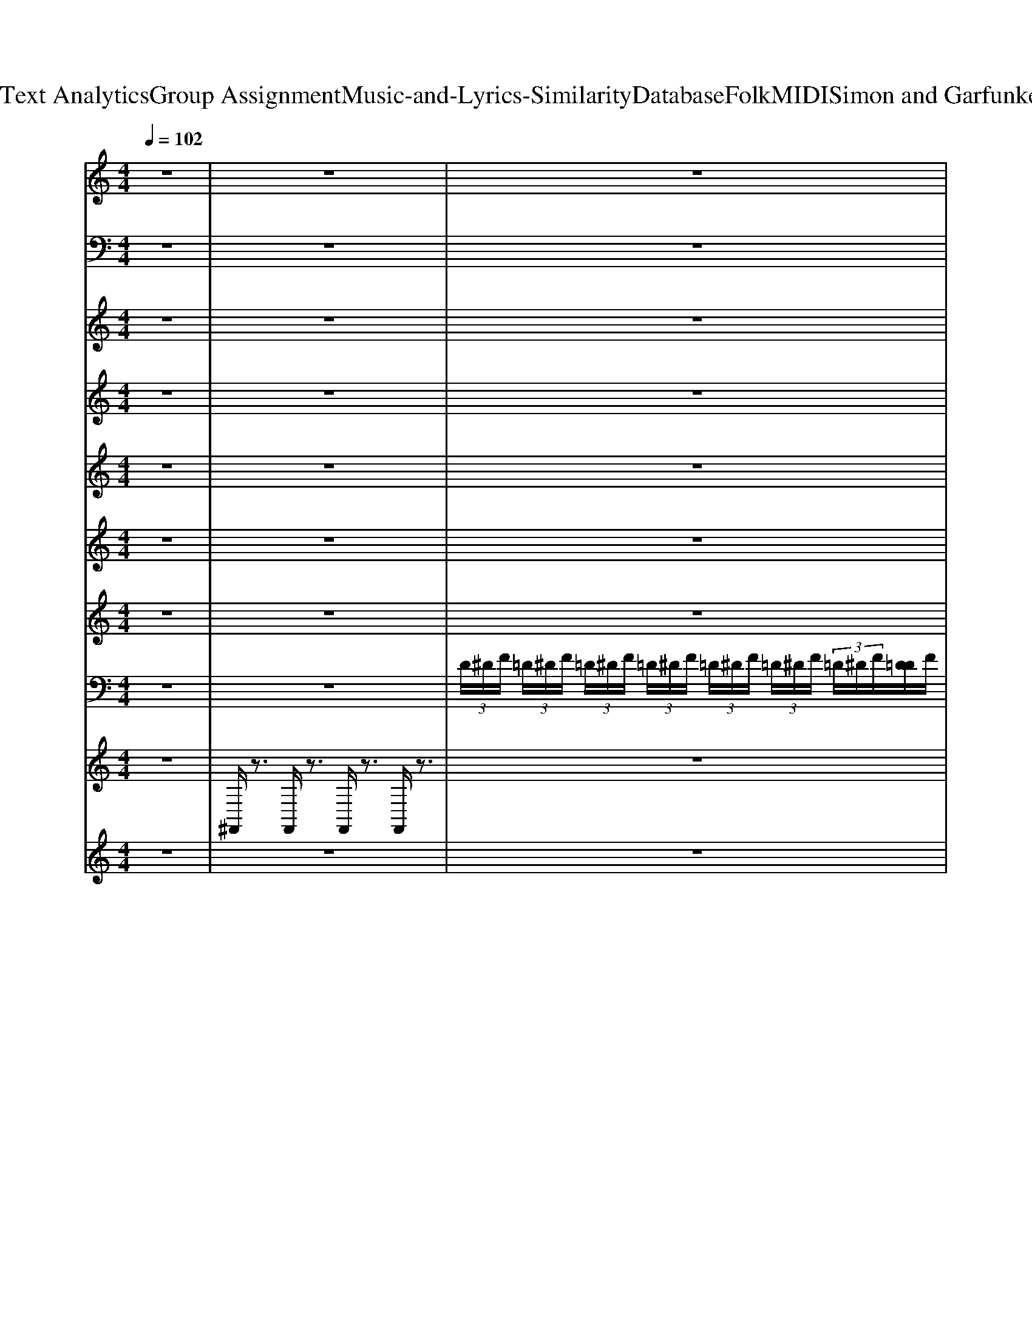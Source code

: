X: 1
T: from D:\TCD\Text Analytics\Group Assignment\Music-and-Lyrics-Similarity\Database\Folk\MIDI\Simon and Garfunkel\Cecilia.mid
M: 4/4
L: 1/8
Q:1/4=102
K:C % 0 sharps
V:1
%PIANO
z8| \
z8| \
z8| \
z8|
z8| \
z8| \
z8| \
z[^D^A,G,]/2z3/2[DA,G,]/2z3/2[DA,G,]/2z3/2[DA,G,]/2z/2|
z[^DC^G,]/2z3/2[D^A,=G,]/2z3/2[DA,G,]/2z3/2[DA,G,]/2z/2| \
z[^DC^G,]/2z3/2[D^A,=G,]/2z3/2[DA,G,]/2z3/2[=DA,F,]/2z/2| \
z[D^A,F,]/2z3/2[DA,F,]/2z3/2[DA,F,]/2z3/2[DA,F,]/2z/2| \
z[^DC^G,-]/2G,/2 z[DCG,]/2z3/2[D^A,=G,]/2z3/2[DA,G,]/2z/2|
z[^DC^G,]/2z3/2[D^A,=G,]/2z3/2[DA,G,]/2z3/2[DA,G,]/2z/2| \
z[^DC^G,]/2z3/2[D^A,=G,]/2z3/2[DA,G,]/2z3/2[=DA,F,]/2z/2| \
z[FD^A,]/2z3/2[FDA,]/2z3/2[FDA,]/2z3/2[FDA,]/2z/2| \
z[^D^A,G,]/2z3/2[DA,G,]/2z3/2[DA,G,]/2z3/2[DA,G,]/2z/2|
z[^DC^G,]/2z3/2[D^A,=G,]/2z3/2[DA,G,]/2z3/2[DA,G,]/2z/2| \
z[^DC^G,]/2z3/2[D^A,=G,]/2z3/2[DA,G,]/2z3/2[=DA,F,]/2z/2| \
z[D^A,F,]/2z3/2[DA,F,]/2z3/2[DA,F,]/2z3/2[DA,F,]/2z/2| \
z[^DC^G,-]/2G,/2 z[DCG,]/2z3/2[D^A,=G,]/2z3/2[DA,G,]/2z/2|
z[^DC^G,]/2z3/2[D^A,=G,]/2z3/2[DA,G,]/2z3/2[DA,G,]/2z/2| \
z[^DC^G,]/2z3/2[D^A,=G,]/2z3/2[DA,G,]/2z3/2[=DA,F,]/2z/2| \
z[FD^A,]/2z3/2[FDA,]/2z3/2[FDA,]/2z3/2[FDA,]/2z/2| \
z[G^D^A,] z[GDA,] z[GDA,-]/2A,/2 z[G-DA,]/2G/2|
z8| \
z8| \
z8| \
z8|
z8| \
z8| \
z8| \
z8|
z[^D^A,G,]/2z3/2[DA,G,]/2z3/2[DA,G,]/2z3/2[DA,G,]/2z/2| \
z[^DC^G,]/2z3/2[D^A,=G,]/2z3/2[DA,G,]/2z3/2[DA,G,]/2z/2| \
z[^DC^G,]/2z3/2[D^A,=G,]/2z3/2[DA,G,]/2z3/2[=DA,F,]/2z/2| \
z[D^A,F,]/2z3/2[DA,F,]/2z3/2[DA,F,]/2z3/2[DA,F,]/2z/2|
z[^DC^G,-]/2G,/2 z[DCG,]/2z3/2[D^A,=G,]/2z3/2[DA,G,]/2z/2| \
z[^DC^G,]/2z3/2[D^A,=G,]/2z3/2[DA,G,]/2z3/2[DA,G,]/2z/2| \
z[^DC^G,]/2z3/2[D^A,=G,]/2z3/2[DA,G,]/2z3/2[=DA,F,]/2z/2| \
z[FD^A,]/2z3/2[FDA,]/2z3/2[FDA,]/2z3/2[FDA,]/2z/2|
z[G^D^A,] z[GDA,] z[GDA,-]/2A,/2 z[G-DA,]/2G/2| \
z8| \
z8| \
z8|
z8| \
z[c^G^D]/2z3/2[cGD]/2z3/2[^A=GD]/2z3/2[AGD]/2z/2| \
z[c^G^D]/2z3/2[cGD]/2z3/2[^A=GD]/2z3/2[AGD]/2z/2| \
z[c^G^D]/2z3/2[cGD]/2z3/2[^A=GD]/2z3/2[AGD]/2z/2|
z[D^A,]/2z3/2[DA,]/2z3/2[FD]/2z2z/2| \
z8| \
z[^DC^G,-]/2G,/2 z[DCG,]/2z3/2[D^A,=G,]/2z3/2[DA,G,]/2z/2| \
z[^DC^G,]/2z3/2[D^A,=G,]/2z3/2[DA,G,]/2z3/2[DA,G,]/2z/2|
z[^DC^G,]/2z3/2[D^A,=G,]/2z3/2[DA,G,]/2z3/2[=DA,F,]/2z/2| \
z[FD^A,]/2z3/2[FDA,]/2z3/2[FDA,]/2z3/2[FDA,]/2z/2| \
z[^DC^G,-]/2G,/2 z[DCG,]/2z3/2[D^A,=G,]/2z3/2[DA,G,]/2z/2| \
z[^DC^G,]/2z3/2[D^A,=G,]/2z3/2[DA,G,]/2z3/2[DA,G,]/2z/2|
z[^DC^G,]/2z3/2[D^A,=G,]/2z3/2[DA,G,]/2z3/2[=DA,F,]/2z/2| \
z[FD^A,]/2z3/2[FDA,]/2z3/2[FDA,]/2z3/2[FDA,]/2z/2| \
z[FD^A,]/2z3/2[FDA,]/2z3/2[FDA,]/2z3/2[FDA,]/2z/2| \
z[^DC^G,-]/2G,/2 z[DCG,]/2z3/2[D^A,=G,]/2z3/2[DA,G,]/2z/2|
z[^DC^G,]/2z3/2[D^A,=G,]/2z3/2[DA,G,]/2z3/2[DA,G,]/2z/2| \
z[^DC^G,]/2z3/2[D^A,=G,]/2z3/2[DA,G,]/2z3/2[=DA,F,]/2z/2| \
z[FD^A,]/2z3/2[FDA,]/2z3/2[FDA,]/2z3/2[FDA,]/2z/2| \
z[^DC^G,-]/2G,/2 z[DCG,]/2z3/2[D^A,=G,]/2z3/2[DA,G,]/2z/2|
z[^DC^G,]/2z3/2[D^A,=G,]/2z3/2[DA,G,]/2z3/2[DA,G,]/2z/2| \
z[^DC^G,]/2z3/2[D^A,=G,]/2z3/2[DA,G,]/2z3/2[=DA,F,]/2z/2| \
z[FD^A,]/2z3/2[FDA,]/2z3/2[FDA,]/2z3/2[FDA,]/2z/2| \
z[FD^A,]/2z3/2[FDA,]/2z3/2[FDA,]/2z3/2[FDA,]/2z/2|
z[FD^A,]/2z3/2[FDA,]/2z3/2[FDA,]/2z3/2[FDA,]/2z/2| \
[^D,-D,,]D,/2
V:2
%BASS
z8| \
z8| \
z8| \
z8|
z8| \
z8| \
z8| \
z8|
z8| \
z8| \
z8| \
z8|
z8| \
z8| \
z8| \
^D,,3/2z/2 D,,3/2z/2 z/2D,,/2z/2^A,,/2 D,,z|
^G,,,3/2z/2 G,,,^A,,,/2z/2 z/2^D,,A,,/2 D,,z| \
^G,,,3/2z/2 G,,,^A,,,/2z/2 z/2^D,,A,,/2 D,,z| \
^A,,,z A,,,z z/2A,,,/2z/2F,,/2 A,,,z| \
^G,,,3/2z/2 G,,,^A,,,/2z/2 z/2^D,,A,,/2 D,,z|
^G,,,3/2z/2 G,,,^A,,,/2z/2 z/2^D,,A,,/2 D,,z| \
^G,,,3/2z/2 G,,,^A,,,/2z/2 z/2^D,,A,,/2 D,,z| \
^A,,,z A,,,z z/2A,,,/2z/2F,,/2 A,,,z| \
^D,,z D,,3/2z/2 z/2D,,/2z/2^A,,/2 D,,z|
^D,,z D,,3/2z/2 z/2D,,/2z/2^A,,/2 D,,z| \
^D,,z D,,3/2z/2 z/2D,,/2z/2^A,,/2 D,,z| \
^D,,z D,,3/2z/2 z/2D,,/2z/2^A,,/2 D,,z| \
^A,,,z A,,,z z/2^D,,/2z/2A,,/2 D,,z|
^D,,z D,,3/2z/2 z/2D,,/2z/2^A,,/2 D,,z| \
^D,,z D,,3/2z/2 z/2D,,/2z/2^A,,/2 D,,z| \
^D,,z D,,3/2z/2 z/2D,,/2z/2^A,,/2 D,,z| \
^A,,,z A,,,z z/2^D,,/2z/2A,,/2 D,,z|
^D,,3/2z/2 D,,3/2z/2 z/2D,,/2z/2^A,,/2 D,,z| \
^G,,,3/2z/2 G,,,^A,,,/2z/2 z/2^D,,A,,/2 D,,z| \
^G,,,3/2z/2 G,,,^A,,,/2z/2 z/2^D,,A,,/2 D,,z| \
^A,,,z A,,,z z/2A,,,/2z/2F,,/2 A,,,z|
^G,,,3/2z/2 G,,,^A,,,/2z/2 z/2^D,,A,,/2 D,,z| \
^G,,,3/2z/2 G,,,^A,,,/2z/2 z/2^D,,A,,/2 D,,z| \
^G,,,3/2z/2 G,,,^A,,,/2z/2 z/2^D,,A,,/2 D,,z| \
^A,,,z A,,,z z/2A,,,/2z/2F,,/2 A,,,z|
^D,,z D,,3/2z/2 z/2D,,/2z/2^A,,/2 D,,z| \
z8| \
z8| \
z8|
z8| \
^G,,,3/2z/2 G,,,^A,,,/2z/2 z/2^D,,A,,/2 D,,z| \
^G,,,3/2z/2 G,,,^A,,,/2z/2 z/2^D,,A,,/2 D,,z| \
^G,,,3/2z/2 G,,,^A,,,/2z/2 z/2^D,,A,,/2 D,,z|
^A,,,z A,,,z z/2A,,,/2z/2F,,/2 A,,,z| \
z4 z/2^A,,,/2z/2F,,/2 A,,,z| \
^D,,3/2z/2 D,,3/2z/2 z/2D,,/2z/2^A,,/2 D,,z| \
^G,,,3/2z/2 G,,,^A,,,/2z/2 z/2^D,,A,,/2 D,,z|
^G,,,3/2z/2 G,,,^A,,,/2z/2 z/2^D,,A,,/2 D,,z| \
^A,,,z A,,,z z/2A,,,/2z/2F,,/2 A,,,z| \
^G,,,3/2z/2 G,,,^A,,,/2z/2 z/2^D,,A,,/2 D,,z| \
^G,,,3/2z/2 G,,,^A,,,/2z/2 z/2^D,,A,,/2 D,,z|
^G,,,3/2z/2 G,,,^A,,,/2z/2 z/2^D,,A,,/2 D,,z| \
^A,,,z A,,,z z/2A,,,/2z/2F,,/2 A,,,z| \
^A,,,z A,,,z z/2A,,,/2z/2F,,/2 A,,,z| \
^D,,3/2z/2 D,,3/2z/2 z/2D,,/2z/2^A,,/2 D,,z|
^G,,,3/2z/2 G,,,^A,,,/2z/2 z/2^D,,A,,/2 D,,z| \
^G,,,3/2z/2 G,,,^A,,,/2z/2 z/2^D,,A,,/2 D,,z| \
^A,,,z A,,,z z/2A,,,/2z/2F,,/2 A,,,z| \
^G,,,3/2z/2 G,,,^A,,,/2z/2 z/2^D,,A,,/2 D,,z|
^G,,,3/2z/2 G,,,^A,,,/2z/2 z/2^D,,A,,/2 D,,z| \
^G,,,3/2z/2 G,,,^A,,,/2z/2 z/2^D,,A,,/2 D,,z| \
^A,,,z A,,,z z/2A,,,/2z/2F,,/2 A,,,z| \
^A,,,z A,,,z z/2A,,,/2z/2F,,/2 A,,,z|
^A,,,z A,,,z z/2A,,,/2z/2F,,/2 A,,,z| \
^D,,
V:3
%AAHS
z8| \
z8| \
z8| \
z8|
z8| \
z8| \
z6 z^D/2z/2| \
^D4 ^A,/2z2z/2D/2z/2|
^D/2z/2=D/2z/2 C/2z/2^A, z3^D/2z/2| \
^D/2z/2=D/2z/2 C/2z/2^D z=D/2z/2 C/2z/2^D-| \
^D^A, z4 A,/2z/2=D/2z/2| \
^D4 ^A,/2z2z/2D/2z/2|
^D/2z/2=D/2z/2 C/2z/2^A,/2z3z/2^D/2z/2| \
^D/2z/2=D/2z/2 C/2z/2^D z=D/2z/2 C/2z/2^A,-| \
^A,/2z6z/2^D/2z/2| \
^D4 ^A,/2z2z/2D/2z/2|
^D/2z/2=D/2z/2 C/2z/2^A, z3^D/2z/2| \
^D/2z/2=D/2z/2 C/2z/2^D z=D/2z/2 C/2z/2^D-| \
^D^A, z4 A,/2z/2=D/2z/2| \
^D4 ^A,/2z2z/2D/2z/2|
^D/2z/2=D/2z/2 C/2z/2^A,/2z3z/2^D/2z/2| \
^D/2z/2=D/2z/2 C/2z/2^D z=D/2z/2 C/2z/2^A,-| \
^A,/2z6z3/2| \
z8|
z8| \
z8| \
z8| \
z8|
z8| \
z8| \
z8| \
z8|
z4 ^A,/2z2z/2^D/2z/2| \
^D/2z/2=D/2z/2 C/2z/2^A, z3^D/2z/2| \
^D/2z/2=D/2z/2 C/2z/2^D z=D/2z/2 C/2z/2^D-| \
^D^A, z4 A,/2z/2=D/2z/2|
^D4 ^A,/2z2z/2D/2z/2| \
^D/2z/2=D/2z/2 C/2z/2^A,/2z3z/2^D/2z/2| \
^D/2z/2=D/2z/2 C/2z/2^D z=D/2z/2 C/2z/2^A,-| \
^A,/2z6z3/2|
z8| \
z8| \
z8| \
z8|
z8| \
z8| \
z8| \
z8|
z8| \
z8| \
z8| \
z8|
z8| \
z8| \
z8| \
z8|
z8| \
z8| \
z6 C^D/2z/2| \
[^GF]3[=G^D] z3[G-D]/2G/2|
[^GF][=G^D] [FC][GD] z3[GD]| \
[^GF][=G^D] [FC][GD]2[F-C]/2F/2 [D-^A,]/2D/2[F-=D-]| \
[FD][^A,A,] z4 C^D/2z/2| \
[^GF]3[=G^D] z3[G-D]/2G/2|
[^GF][=G^D] [FC][GD] z3[GD]| \
[^GF][=G^D] [FC][GD]2[F-C]/2F/2 [D-^A,]/2D/2[F-=D-]| \
[FD][^A,A,] 
V:4
%MELODY
z8| \
z8| \
z8| \
z8|
z8| \
z8| \
z6 z
%CE
^D/2z/2| \
%C
G3-G/2z/2 
%ILIA 
^D/2z2z/2
%YOU'RE 
G/2z/2|
%BREA
^G/2z/2
%KING 
=G/2z/2 
%MY 
F/2z/2
%HEART 
% 
G/2z3z/2
%YOUR'E 
G/2z/2| \
%SHAK
^G/2z/2
%ING 
=G/2z/2 
%MY 
F/2z/2
%CON
G3/2z/2
%F
F/2z/2 
%IDENCE 
^D/2z/2
%DAIL
F-| \
F
%Y
D/2C/2 
% 
^A,/2z3z/2 
%OH 
G/2z/2
%CE
A/2z/2| \
%C
c3-c/2z/2 
%ILIA 
^A/2z2z/2
%I'M 
G/2z/2|
%DOWN 
^G
%ON 
=G 
%MY 
F
%KNEES 
% 
G/2z3z/2
%I'M 
G/2z/2| \
%BEG
^G/2z/2
%GING 
=G/2z/2 
%YOU 
F/2z/2
%PLEASE 
G3/2z/2
%TO 
F/2z/2 
%COME 
^D/2z/2
%HOME
% 
=D/2z/2| \
z6 z
%CE
^D/2z/2| \
%C
G3-G/2z/2 
%ILIA 
^D/2z2z/2
%YOU'RE 
G/2z/2|
%BREA
^G/2z/2
%KING 
=G/2z/2 
%MY 
F/2z/2
%HEART 
% 
G/2z3z/2
%YOUR'E 
G/2z/2| \
%SHAK
^G/2z/2
%ING 
=G/2z/2 
%MY 
F/2z/2
%CON
G3/2z/2
%F
F/2z/2 
%IDENCE 
^D/2z/2
%DAIL
F-| \
F
%Y
D/2C/2 
% 
^A,/2z3z/2 
%OH 
G/2z/2
%CE
A/2z/2| \
%C
c3-c/2z/2 
%ILIA 
^A/2z2z/2
%I'M 
G/2z/2|
%DOWN 
^G
%ON 
=G 
%MY 
F
%KNEES 
% 
G/2z3z/2
%I'M 
G/2z/2| \
%BEG
^G/2z/2
%GING 
=G/2z/2 
%YOU 
F/2z/2
%PLEASE 
G3/2z/2
%TO 
F/2z/2 
%COME 
^D/2z/2
%HOME 
% 
=D/2z/2| \
z4 z
%COME 
^A, 
%ON 
C
%HOME 
% 
% 
^D| \
z8|
z
%MAK
^D/2z/2 
%ING 
F/2z/2
%LOVE 
G3/2z/2
%IN 
F/2z/2 
%THE 
D/2z/2
%AFT
^G/2z/2| \
z
%ER
G/2z3/2
%NOON 
% 
F z
%WITH 
^D/2z/2 
%CE
F/2z/2
%CI
G-| \
G/2z/2
%LIA 
% 
^D/2z2z/2 
%UP 
^G/2z/2
%IN 
=G z
%MY 
F| \
z
%BED
D z
%ROOM 
% 
^D z4|
z
%I 
^D/2z/2 
%GOT 
F/2z/2
%UP 
G/2z3/2
%TO 
D/2z3/2
%WASH 
^G/2z/2| \
z
%MY 
G/2z3/2
%FACE 
% 
F/2z2z/2 
%WHEN 
^D/2z/2
%I 
F/2z/2| \
%COME 
G/2z/2
%BACK 
^G/2z/2 
%TO 
=G/2z/2
%BED 
% 
G/2z3/2
%SOME
F/2z/2 
%ONE'S 
^D/2z/2
%TA
F-| \
F
%KING 
G/2z/2 
%MY 
F/2z/2
%PLACE 
% 
^D z3
%CE
D/2z/2|
%C
G3-G/2z/2 
%ILIA 
^D/2z2z/2
%YOU'RE 
G/2z/2| \
%BREA
^G/2z/2
%KING 
=G/2z/2 
%MY 
F/2z/2
%HEART 
% 
G/2z3z/2
%YOUR'E 
G/2z/2| \
%SHAK
^G/2z/2
%ING 
=G/2z/2 
%MY 
F/2z/2
%CON
G3/2z/2
%F
F/2z/2 
%IDENCE 
^D/2z/2
%DAIL
F-| \
F
%Y
D/2C/2 
% 
^A,/2z3z/2 
%OH 
G/2z/2
%CE
A/2z/2|
%C
c3-c/2z/2 
%ILIA 
^A/2z2z/2
%I'M 
G/2z/2| \
%DOWN 
^G
%ON 
=G 
%MY 
F
%KNEES 
% 
G/2z3z/2
%I'M 
G/2z/2| \
%BEG
^G/2z/2
%GING 
=G/2z/2 
%YOU 
F/2z/2
%PLEASE 
G3/2z/2
%TO 
F/2z/2 
%COME 
^D/2z/2
%HOME 
% 
=D/2z/2| \
z4 z
%COME 
^A, 
%ON 
C
%HOME 
% 
% 
^D|
z8| \
%HEY 
^D/2
%YOU 
z/2
%SHOULD
z/2
%'VE 
z/2 
%KNOWN 
% 
D/2
%YOU 
G/2
%NE
z/2
%VER 
z/2 
%TREAT 
z/2
%ME 
z/2
%TOO 
D/2z/2 
%RIGHT 
% 
D/2z3/2| \
%SHOULD 
z/2
%HAVE 
G/2
%COME 
^D/2z/2 
%HOME 
% 
D/2
%YOU 
G/2
%SHOULD
z/2
%N'T 
z/2 
%STAY 
D/2
%OUT 
D/2z/2
%AT 
z/2 
%NIGHT
% 
D/2z3/2| \
%THINK 
^D/2
%YOU 
z/2
%NE
z/2
%VER 
z/2 
%KNOW 
D/2
%YOU 
G/2
%SHOULD
z/2
%'NT 
% 
z/2 
%TREAT 
z/2
%ME 
z/2
%THIS 
D/2z/2 
%WAY 
% 
D/2z/2
%AND 
z/2
%YOU 
D/2|
%KNOW 
D/2z/2
%I 
D/2
%WOULD
D/2 z/2
%N'T 
^D/2
%STRA
F2-
%Y 
% 
[FD-]/2Dz3/2| \
%MAN 
^D/2
%YOU 
G/2
%SHOULD 
z/2
%HAVE 
z/2 
%KNOWN 
% 
D/2
%YOU 
G/2
%COULD 
z/2
%HAVE 
z/2 
%GIVE 
z/2
%ME 
z/2
%EV
D/2
%'RY
D/2 
%THING. 
% 
D/2z3/2| \
%GO 
^D/2
%DOWN 
G/2
%'PON 
z/2
%MY 
z/2 
%KNEES 
% 
D/2
%YOU 
G/2
%SHOULD 
z/2
%HAVE 
z/2 
%PUT 
D/2
%ON 
D/2z/2
%ME 
z/2 
%RING 
% 
D/2z3/2| \
%OW
^D/2
%ING 
G/2
%ALL 
z/2
%THE 
z/2 
%RENT 
D/2
%TO 
G/2
%ME 
% 
z/2
%A
z/2 
%LONE 
z/2
%YOU 
z/2
%SHOULD 
z/2
%HAVE 
z/2 
%SING 
% 
D/2z
%YOU
D/2|
%KNOW 
D/2z/2
%I 
D/2
%WOULD
D/2 z/2
%N'T 
^D/2
%STRA
F2-
%Y 
% 
[FD-]/2Dz
%NO 
D/2| \
%W
^D/2
%A
^A,/2
%Y
C/2G,/2- 
% 
[A,-G,]/2A,/2z3 
%JU
G/2z/2
%BI
A/2z/2| \
%LA
c4 
%TIONS 
^A/2z2z/2
%SHE 
G/2z/2| \
%LOVES 
^G
%ME 
=G 
%A
F/2z/2
%GAIN 
% 
G z3
%I 
G/2z/2|
%FALL 
^G/2z/2
%ON 
=G/2z/2 
%THE 
 (3F2
%FLOOR 
G2
%AND 
F2 
%I 
^D/2z/2
%LAUGH
F-| \
F
%ING
D/2C/2 ^A,z3 
% 
%JU
G/2z/2
%BI
A/2z/2| \
%LA
c4 
%TIONS 
^A/2z2z/2
%SHE 
G/2z/2| \
%LOVES 
^G
%ME 
=G 
%A
F/2z/2
%GAIN 
% 
G z3
%I 
G/2z/2|
%FALL 
^G/2z/2
%ON 
=G/2z/2 
%THE 
 (3F2
%FLOOR 
G2
%AND 
F2 
%I 
^D/2z/2
%LAUGH
F-| \
F
%ING
D/2C/2 ^A,
V:5
%CLEAN
z8| \
z8| \
z8| \
z8|
z8| \
z8| \
z8| \
z8|
z8| \
z8| \
z8| \
z8|
z8| \
z8| \
z8| \
z6 [G^D^A,]z|
z6 [G^D^A,]z| \
z6 [G^D^A,]z| \
z6 [^AF]z| \
z6 [G^D]z|
z6 [G^D]z| \
z6 [G^D]z| \
z8| \
z6 [G-^D^A,]G/2z/2|
z8| \
z8| \
z8| \
z8|
z8| \
z8| \
z8| \
z8|
z6 [G^D^A,]z| \
z6 [G^D^A,]z| \
z6 [G^D^A,]z| \
z6 [^AF]z|
z6 [G^D]z| \
z6 [G^D]z| \
z6 [G^D]z| \
z8|
z6 [G-^D^A,]G/2z/2| \
z8| \
z8| \
z8|
z8| \
z8| \
z8| \
z8|
z8| \
z8| \
z6 [G^D]z| \
z6 [G^D]z|
z6 [G^D]z| \
z8| \
z6 [G^D]z| \
z6 [G^D]z|
z6 [G^D]z| \
z8| \
z8| \
z6 [G^D]z|
z6 [G^D]z| \
z6 [G^D]z| \
z8| \
z6 [G^D]z|
z6 [G^D]z| \
z6 [G^D]
V:6
%STRINGS
z8| \
z8| \
z8| \
z8|
z8| \
z8| \
z8| \
[G^D^A,]4 z4|
[^G-^DC]3G/2z/2 [=GD^A,]z3| \
[^G-^D-C]3[G-D]/2G/2 [=GD^A,]2 z2| \
[F-D-^A,-]4 [FDA,]/2z3z/2| \
[^G-^D-C-]3[G-DC]/2G/2 [=GD^A,]z3|
[^G-^D-C]3[GD]/2z/2 [=GD^A,]3/2z2z/2| \
[^G-^D-C]3[G-D]/2G/2 [=G-D-^A,-]2 [GDA,]/2z3/2| \
[F-D-^A,-]6 [FDA,]/2z3/2| \
[G^D^A,]4 z4|
[^G-^DC]3G/2z/2 [=GD^A,]z3| \
[^G-^D-C]3[G-D]/2G/2 [=GD^A,]2 z2| \
[F-D-^A,-]4 [FDA,]/2z3z/2| \
[^G-^D-C-]3[G-DC]/2G/2 [=GD^A,]z3|
[^G-^D-C]3[GD]/2z/2 [=GD^A,]3/2z2z/2| \
[^G-^D-C]3[G-D]/2G/2 [=G-D-^A,-]2 [GDA,]/2z3/2| \
[F-D-^A,-]6 [FDA,]/2z3/2| \
z8|
z8| \
z8| \
z8| \
z8|
z8| \
z8| \
z8| \
z8|
[G^D^A,]4 z4| \
[^G-^DC]3G/2z/2 [=GD^A,]z3| \
[^G-^D-C]3[G-D]/2G/2 [=GD^A,]2 z2| \
[F-D-^A,-]4 [FDA,]/2z3z/2|
[^G-^D-C-]3[G-DC]/2G/2 [=GD^A,]z3| \
[^G-^D-C]3[GD]/2z/2 [=GD^A,]3/2z2z/2| \
[^G-^D-C]3[G-D]/2G/2 [=G-D-^A,-]2 [GDA,]/2z3/2| \
[F-D-^A,-]6 [FDA,]/2z3/2|
z8| \
z8| \
z8| \
z8|
z8| \
z8| \
z8| \
z8|
z8| \
z8| \
z8| \
z8|
z8| \
z8| \
z8| \
z8|
z8| \
z8| \
z8| \
[^G-^D-C-D,,-]3[GDCD,,]/2z/2 [=G-D-^A,-^G,,-]3[=GDA,^G,,]/2z/2|
[^G-^D-C-D,,-]3[GDCD,,]/2z/2 [=G-D-^A,-^G,,-]3[=GDA,^G,,]/2z/2| \
[^G-^D-C-D,,-]3[GDCD,,]/2z/2 [=G-D-^A,^G,,-]3[=GD^G,,]/2z/2| \
[F-D-^A,,-]6 [FDA,,-]/2A,,/2z| \
[^G-^D-C-]3[GDC]/2z/2 [=G-D-^A,]3[GD]/2z/2|
[^G-^D-C-G,,-]3[G-DCG,,-]/2[GG,,]/2 [=G-D-^A,-D,,-]3[GDA,D,,]/2z/2| \
[^G-^D-C-G,,-]3[GDCG,,]/2z/2 [=G-D-^A,-D,,-]2 [GDA,D,,-]/2D,,z/2| \
[F-D-^A,,-]4 [^G-F-D-A,,-]4| \
[^G-F-D-^A,,-]4 [GFDA,,]3/2z2z/2|
z8| \
^D,,
V:7
%ORGAN
z8| \
z8| \
z8| \
^dz Dz/2dz3z/2|
^dz Dz/2dz3z/2| \
^dz Dz/2dz3z/2| \
^dz Dz/2dz3z/2| \
[g-^d-^A-]2 [gdA]/2z/2[dA]/2z3/2[dA]/2z2z/2|
[^g^dc]3/2z3/2[d^A]/2z3/2[dA]/2z3/2[dA]/2z/2| \
[^g^dc]2 z6| \
[f-d^A-]2 [fA]/2z4z3/2| \
[^g-^d-c-]2 [gdc]/2z4z3/2|
[^g^dc]2 z6| \
[^g^dc]2 z6| \
z4 z[fd^A]/2z/2 [fdA]/2z3/2| \
[g-^d-^A-]2 [gdA]/2z/2[dA]/2z3/2[dA]/2z2z/2|
[^g^dc]3/2z3/2[d^A]/2z3/2[dA]/2z3/2[dA]/2z/2| \
[^g^dc]2 z6| \
[f-d^A-]2 [fA]/2z4z3/2| \
[^g-^d-c-]2 [gdc]/2z4z3/2|
[^g^dc]2 z6| \
[^g^dc]2 z6| \
z4 z[fd^A]/2z/2 [fdA]/2z3/2| \
z8|
z[g^d]/2z3/2[gd]/2z3/2[gd]/2z3/2g/2z/2| \
z[g^d]/2z3/2[gd]/2z3/2g/2z3/2g/2z/2| \
z[g^d]/2z3/2g/2z3/2[gd]/2z3/2[^gf]/2z/2| \
z[^gf]/2z3/2[=g^d]/2z3/2[gd]/2z3/2d/2z/2|
z[^a^d]/2z3/2[ag]/2z3/2[agd]/2z3/2[ag]/2z/2| \
z[^ag^d]/2z3/2[ag]/2z3/2[ad]/2z3/2[agd]/2z/2| \
z[^ag^d]/2z3/2[ag]/2z3/2[agd]/2z3/2[ad]/2z/2| \
z[^ag^d-] [^gd-][=gd]/2z3/2[gdA]/2z3/2[gdA]/2z/2|
[g-^d-^A-]2 [gdA]/2z/2[dA]/2z3/2[dA]/2z2z/2| \
[^g^dc]3/2z3/2[d^A]/2z3/2[dA]/2z3/2[dA]/2z/2| \
[^g^dc]2 z6| \
[f-d^A-]2 [fA]/2z4z3/2|
[^g-^d-c-]2 [gdc]/2z4z3/2| \
[^g^dc]2 z6| \
[^g^dc]2 z6| \
z4 z[fd^A]/2z/2 [fdA]/2z3/2|
z8| \
z8| \
z8| \
z8|
z8| \
z8| \
z8| \
z8|
z8| \
z8| \
[^d-c-^G-]3[dcG]/2z4z/2| \
[^dc^G]4 z4|
[^dc^G]4 z4| \
[d^A]4 z4| \
[^g-^d-c-]2 [gdc]/2z4z3/2| \
[^g^dc]2 z6|
[^g^dc]2 z6| \
z4 z[fd^A]/2z/2 [fdA]/2z3/2| \
z4 z[fd^A]/2z/2 [fdA]/2z3/2| \
[^d-c-^G-]3[dcG]/2z4z/2|
[^dc^G]4 z4| \
[^dc^G]4 z4| \
[d^A]4 z4| \
[^g-^d-c-]2 [gdc]/2z4z3/2|
[^g^dc]2 z6| \
[^g^dc]2 z6| \
z4 z[fd^A]/2z/2 [fdA]/2z3/2| \
z4 z[fd^A]/2z/2 [fdA]/2
V:8
%TIMPANI
z8| \
z8| \
 (3D/2^D/2F/2 (3=D/2^D/2F/2  (3=D/2^D/2F/2 (3=D/2^D/2F/2  (3=D/2^D/2F/2 (3=D/2^D/2F/2  (3=D/2^D/2F/2[D=D]/2F/2| \
z6 G,,/2z3/2|
z4 zz/2^d/2 [dG,,]/2z/2z/2d/2| \
^d/2z/2z/2z/2 z4 G,,z| \
z6 G,,/2z3/2| \
z8|
z8| \
z8| \
z8| \
z8|
z8| \
z8| \
z8| \
z8|
z8| \
z8| \
z8| \
z8|
z8| \
z8| \
z2 z/2z2G/2z3| \
z8|
z8| \
z8| \
z8| \
z8|
z8| \
z8| \
z8| \
z8|
z8| \
z8| \
z8| \
z8|
z8| \
z8| \
z8| \
z2 z/2z2G/2
V:9
%%MIDI channel 10
%%clef treble
%DRUMS
z8| \
^F,,/2z3/2 F,,/2z3/2 F,,/2z3/2 F,,/2z3/2| \
z8| \
[^F,,-^C,,-=C,,-]/2[F,,F,,^C,,=C,,]/2[a-^A-F,,]/2[=a^AAD,,-]/2 [F,,D,,^C,,-=C,,-]/2[A-F,,^C,,C,,=C,,]/2[AAF,,D,,-]/2[^g-D,,]/2 [gF,,^C,,-=C,,-]/2[F,,^C,,C,,=C,,]/2[g-A-F,,]/2[gAAD,,-]/2 [F,,D,,^C,,-=C,,]/2[A-F,,^C,,]/2[AAD,,-]/2D,,/2|
[^C,,-=C,,-]/2[^C,,=C,,]/2[a-^A-^F,,]/2[=a^AAD,,-]/2 [F,,D,,^C,,-=C,,-]/2[A-F,,^C,,C,,=C,,]/2[AAF,,D,,-]/2[^g-D,,]/2 [gF,,^C,,-=C,,-]/2[F,,^C,,C,,=C,,]/2[g-A-F,,]/2[gAAD,,-]/2 [F,,D,,^C,,-=C,,]/2[A-F,,^C,,]/2[AAD,,-]/2D,,/2| \
[^C,,-=C,,-]/2[^C,,=C,,]/2[a-^A-^F,,]/2[=a^AAD,,-]/2 [F,,D,,^C,,-=C,,-]/2[A-F,,^C,,C,,=C,,]/2[AAF,,D,,-]/2[^g-D,,]/2 [gF,,^C,,-=C,,-]/2[F,,^C,,=C,,]/2[g-A-F,,]/2[gAAD,,-]/2 [F,,D,,^C,,-=C,,]/2[A-F,,^C,,]/2[AAD,,-]/2D,,/2| \
[^C,,-=C,,-]/2[^C,,=C,,]/2[a-^A-^F,,]/2[=a^AAD,,-]/2 [F,,D,,^C,,-=C,,-]/2[A-F,,^C,,C,,=C,,]/2[AAF,,D,,-]/2[^g-D,,]/2 [gF,,^C,,-=C,,-]/2[F,,^C,,=C,,]/2[g-A-F,,]/2[gAAD,,-]/2 [F,,D,,^C,,-=C,,]/2[A-F,,^C,,]/2[AAD,,-]/2D,,/2| \
C,,/2z/2[^F,,^D,,-]/2[D,,D,,]/2 F,,/2>F,,/2[F,,D,,-]/2D,,/2 F,,/2>F,,/2[F,,D,,-]/2[D,,D,,]/2 F,,/2>F,,/2D,,/2-D,,/2|
z/2z/2[^F,,^D,,-]/2[D,,D,,]/2 F,,/2>F,,/2[F,,D,,-]/2D,,/2 F,,/2>F,,/2[F,,D,,-]/2[D,,D,,]/2 F,,/2>F,,/2D,,/2-D,,/2| \
z/2z/2[^F,,^D,,-]/2[D,,D,,]/2 F,,/2>F,,/2[F,,D,,-]/2D,,/2 F,,/2>F,,/2[F,,D,,-]/2[D,,D,,]/2 F,,/2>F,,/2D,,/2-D,,/2| \
z/2z/2[^F,,^D,,-]/2[D,,D,,]/2 F,,/2>F,,/2[F,,D,,-]/2D,,/2 F,,/2>F,,/2[F,,D,,-]/2[D,,D,,]/2 F,,/2>F,,/2D,,/2-D,,/2| \
[^C,,-=C,,-]/2[^C,,=C,,]/2[a-^A-^F,,^D,,]/2[=a^AA=D,,-]/2 [F,,D,,^C,,-=C,,-]/2[A-F,,^C,,C,,=C,,]/2[AAF,,^D,,=D,,-]/2[^g-D,,]/2 [gF,,^C,,-=C,,-]/2[F,,^C,,C,,=C,,]/2[g-A-F,,^D,,]/2[gAA=D,,-]/2 [F,,D,,^C,,-=C,,]/2[A-F,,^C,,]/2[AA^D,,=D,,-]/2D,,/2|
[^C,,-=C,,-]/2[^C,,=C,,]/2[a-^A-^F,,^D,,]/2[=a^AA=D,,-]/2 [F,,D,,^C,,-=C,,-]/2[A-F,,^C,,C,,=C,,]/2[AAF,,^D,,=D,,-]/2[^g-D,,]/2 [gF,,^C,,-=C,,-]/2[F,,^C,,C,,=C,,]/2[g-A-F,,^D,,]/2[gAA=D,,-]/2 [F,,D,,^C,,-=C,,]/2[A-F,,^C,,]/2[AA^D,,=D,,-]/2D,,/2| \
[^C,,-=C,,-]/2[^C,,=C,,]/2[a-^A-^F,,^D,,]/2[=a^AA=D,,-]/2 [F,,D,,^C,,-=C,,-]/2[A-F,,^C,,C,,=C,,]/2[AAF,,^D,,=D,,-]/2[^g-D,,]/2 [gF,,^C,,-=C,,-]/2[F,,^C,,=C,,]/2[g-A-F,,^D,,]/2[gAA=D,,-]/2 [F,,D,,^C,,-=C,,]/2[A-F,,^C,,]/2[AA^D,,=D,,-]/2D,,/2| \
[^C,,-=C,,-]/2[^C,,=C,,]/2[a-^A-^F,,^D,,]/2[=a^AA=D,,-]/2 [F,,D,,^C,,-=C,,-]/2[A-F,,^C,,C,,=C,,]/2[AAF,,^D,,=D,,-]/2[^g-D,,]/2 [g=F^F,,^C,,-=C,,-]/2[F,,^C,,=C,,]/2[g-A-F,,^D,,]/2[gAA=F=D,,-]/2 [^F,,D,,^C,,-=C,,]/2[A-F,,^C,,]/2[AAD,,-]/2D,,/2| \
[^C,,-=C,,-]/2[^C,,=C,,]/2[a-^A-^F,,]/2[=a^AAD,,-]/2 [F,,D,,^C,,-=C,,-]/2[A-F,,^C,,C,,=C,,]/2[AAF,,D,,-]/2[^g-D,,]/2 [gF,,^C,,-=C,,-]/2[F,,^C,,C,,=C,,]/2[g-A-F,,]/2[gAAD,,-]/2 [F,,D,,^C,,-=C,,]/2[A-F,,^C,,]/2[AAD,,-]/2D,,/2|
[^C,,-=C,,-]/2[^C,,=C,,]/2[a-^A-^F,,]/2[=a^AAD,,-]/2 [F,,D,,^C,,-=C,,-]/2[A-F,,^C,,C,,=C,,]/2[AAF,,D,,-]/2[^g-D,,]/2 [gF,,^C,,-=C,,-]/2[F,,^C,,C,,=C,,]/2[g-A-F,,]/2[gAAD,,-]/2 [F,,D,,^C,,-=C,,]/2[A-F,,^C,,]/2[AAD,,-]/2D,,/2| \
[^C,,-=C,,-]/2[^C,,=C,,]/2[a-^A-^F,,]/2[=a^AAD,,-]/2 [F,,D,,^C,,-=C,,-]/2[A-F,,^C,,C,,=C,,]/2[AAF,,D,,-]/2[^g-D,,]/2 [gF,,^C,,-=C,,-]/2[F,,^C,,=C,,]/2[g-A-F,,]/2[gAAD,,-]/2 [F,,D,,^C,,-=C,,]/2[A-F,,^C,,]/2[AAD,,-]/2D,,/2| \
[^C,,-=C,,-]/2[^C,,=C,,]/2[a-^A-^F,,]/2[=a^AAD,,-]/2 [F,,D,,^C,,-=C,,-]/2[A-F,,^C,,C,,=C,,]/2[AAF,,D,,-]/2[^g-D,,]/2 [gF,,^C,,-=C,,-]/2[F,,^C,,=C,,]/2[g-A-F,,]/2[gAAD,,-]/2 [F,,D,,^C,,-=C,,]/2[A-F,,^C,,]/2[AAD,,-]/2D,,/2| \
[^C,,-=C,,-]/2[^C,,=C,,]/2[a-^A-^F,,]/2[=a^AAD,,-]/2 [F,,D,,^C,,-=C,,-]/2[A-F,,^C,,C,,=C,,]/2[AAF,,D,,-]/2[^g-D,,]/2 [gF,,^C,,-=C,,-]/2[F,,^C,,C,,=C,,]/2[g-A-F,,]/2[gAAD,,-]/2 [F,,D,,^C,,-=C,,]/2[A-F,,^C,,]/2[AAD,,-]/2D,,/2|
[^C,,-=C,,-]/2[^C,,=C,,]/2[a-^A-^F,,]/2[=a^AAD,,-]/2 [F,,D,,^C,,-=C,,-]/2[A-F,,^C,,C,,=C,,]/2[AAF,,D,,-]/2[^g-D,,]/2 [gF,,^C,,-=C,,-]/2[F,,^C,,C,,=C,,]/2[g-A-F,,]/2[gAAD,,-]/2 [F,,D,,^C,,-=C,,]/2[A-F,,^C,,]/2[AAD,,-]/2D,,/2| \
[^C,,-=C,,-]/2[^C,,=C,,]/2[a-^A-^F,,]/2[=a^AAD,,-]/2 [F,,D,,^C,,-=C,,-]/2[A-F,,^C,,C,,=C,,]/2[AAF,,D,,-]/2[^g-D,,]/2 [gF,,^C,,-=C,,-]/2[F,,^C,,=C,,]/2[g-A-F,,]/2[gAAD,,-]/2 [F,,D,,^C,,-=C,,]/2[A-F,,^C,,]/2[AAD,,-]/2D,,/2| \
[^C,,-=C,,-]/2[^C,,=C,,]/2[a-^A-^F,,]/2[=a^AAD,,-]/2 [F,,D,,^C,,-=C,,-]/2[A-F,,^C,,C,,=C,,]/2[AAF,,D,,-]/2[^g-D,,]/2 [gF,,^C,,-=C,,-]/2[F,,^C,,=C,,]/2[g-A-F,,]/2[gAAD,,-]/2 [F,,D,,^C,,-=C,,]/2[A-F,,^C,,]/2[AAD,,-]/2D,,/2| \
[G,^C,,-=C,,-]/2[^C,,=C,,]/2[a-^A-^F,,]/2[=a^AAD,,-]/2 [F,,D,,^C,,-=C,,-]/2[A-F,,^C,,C,,=C,,]/2[AAF,,D,,-]/2[^g-D,,]/2 [gF,,^C,,-=C,,-]/2[F,,^C,,=C,,]/2[g-A-F,,]/2[gAAD,,-]/2 [F,,D,,^C,,-=C,,]/2[A-F,,^C,,]/2[AAD,,-]/2D,,/2|
[^C,,-=C,,-]/2[^C,,=C,,]/2[a-^A-^F,,]/2[=a^AAD,,-]/2 [F,,D,,^C,,-=C,,-]/2[A-F,,^C,,C,,=C,,]/2[AAF,,D,,-]/2[^g-D,,]/2 [gF,,^C,,-=C,,-]/2[F,,^C,,=C,,]/2[g-A-F,,]/2[gAAD,,-]/2 [F,,D,,^C,,-=C,,]/2[A-F,,^C,,]/2[AAD,,-]/2D,,/2| \
[^C,,-=C,,-]/2[^C,,=C,,]/2[a-^A-^F,,]/2[=a^AAD,,-]/2 [F,,D,,^C,,-=C,,-]/2[A-F,,^C,,C,,=C,,]/2[AAF,,D,,-]/2[^g-D,,]/2 [gF,,^C,,-=C,,-]/2[F,,^C,,=C,,]/2[g-A-F,,]/2[gAAD,,-]/2 [F,,D,,^C,,-=C,,]/2[A-F,,^C,,]/2[AAD,,-]/2D,,/2| \
[^C,,-=C,,-]/2[^C,,=C,,]/2[a-^A-^F,,]/2[=a^AAD,,-]/2 [F,,D,,^C,,-=C,,-]/2[A-F,,^C,,C,,=C,,]/2[AAF,,D,,-]/2[^g-D,,]/2 [gF,,^C,,-=C,,-]/2[F,,^C,,=C,,]/2[g-A-F,,]/2[gAAD,,-]/2 [F,,D,,^C,,-=C,,]/2[A-F,,^C,,]/2[AAD,,-]/2D,,/2| \
[^C,,-=C,,-]/2[^C,,=C,,]/2[a-^A-^F,,]/2[=a^AAD,,-]/2 [F,,D,,^C,,-=C,,-]/2[A-F,,^C,,C,,=C,,]/2[AAF,,D,,-]/2[^g-D,,]/2 [gF,,^C,,-=C,,-]/2[F,,^C,,=C,,]/2[g-A-F,,]/2[gAAD,,-]/2 [F,,D,,^C,,-=C,,]/2[A-F,,^C,,]/2[AAD,,-]/2D,,/2|
[^C,,-=C,,-]/2[^C,,=C,,]/2[a-^A-^F,,]/2[=a^AAD,,-]/2 [F,,D,,^C,,-=C,,-]/2[A-F,,^C,,C,,=C,,]/2[AAF,,D,,-]/2[^g-D,,]/2 [gF,,^C,,-=C,,-]/2[F,,^C,,=C,,]/2[g-A-F,,]/2[gAAD,,-]/2 [F,,D,,^C,,-=C,,]/2[A-F,,^C,,]/2[AAD,,-]/2D,,/2| \
[^C,,-=C,,-]/2[^C,,=C,,]/2[a-^A-^F,,]/2[=a^AAD,,-]/2 [F,,D,,^C,,-=C,,-]/2[A-F,,^C,,C,,=C,,]/2[AAF,,D,,-]/2[^g-D,,]/2 [gF,,^C,,-=C,,-]/2[F,,^C,,=C,,]/2[g-A-F,,]/2[gAAD,,-]/2 [F,,D,,^C,,-=C,,]/2[A-F,,^C,,]/2[AAD,,-]/2D,,/2| \
[^C,,-=C,,-]/2[^C,,=C,,]/2[a-^A-^F,,]/2[=a^AAD,,-]/2 [F,,D,,^C,,-=C,,-]/2[A-F,,^C,,C,,=C,,]/2[AAF,,D,,-]/2[^g-D,,]/2 [gF,,^C,,-=C,,-]/2[F,,^C,,=C,,]/2[g-A-F,,]/2[gAAD,,-]/2 [F,,D,,^C,,-=C,,]/2[A-F,,^C,,]/2[AAD,,-]/2D,,/2| \
[^C,,-=C,,-]/2[^C,,=C,,]/2[a-^A-^F,,]/2[=a^AAD,,-]/2 [F,,D,,^C,,-=C,,-]/2[A-F,,^C,,C,,=C,,]/2[AAF,,D,,-]/2[^g-D,,]/2 [gF,,^C,,-=C,,-]/2[F,,^C,,=C,,]/2[g-A-F,,]/2[gAAD,,-]/2 [F,,D,,^C,,-=C,,]/2[A-F,,^C,,]/2[AAD,,-]/2D,,/2|
[^C,,-=C,,-]/2[^C,,=C,,]/2[a-^A-^F,,]/2[=a^AAD,,-]/2 [F,,D,,^C,,-=C,,-]/2[A-F,,^C,,C,,=C,,]/2[AAF,,D,,-]/2[^g-D,,]/2 [gF,,^C,,-=C,,-]/2[F,,^C,,C,,=C,,]/2[g-A-F,,]/2[gAAD,,-]/2 [F,,D,,^C,,-=C,,]/2[A-F,,^C,,]/2[AAD,,-]/2D,,/2| \
[^C,,-=C,,-]/2[^C,,=C,,]/2[a-^A-^F,,]/2[=a^AAD,,-]/2 [F,,D,,^C,,-=C,,-]/2[A-F,,^C,,C,,=C,,]/2[AAF,,D,,-]/2[^g-D,,]/2 [gF,,^C,,-=C,,-]/2[F,,^C,,C,,=C,,]/2[g-A-F,,]/2[gAAD,,-]/2 [F,,D,,^C,,-=C,,]/2[A-F,,^C,,]/2[AAD,,-]/2D,,/2| \
[^C,,-=C,,-]/2[^C,,=C,,]/2[a-^A-^F,,]/2[=a^AAD,,-]/2 [F,,D,,^C,,-=C,,-]/2[A-F,,^C,,C,,=C,,]/2[AAF,,D,,-]/2[^g-D,,]/2 [gF,,^C,,-=C,,-]/2[F,,^C,,=C,,]/2[g-A-F,,]/2[gAAD,,-]/2 [F,,D,,^C,,-=C,,]/2[A-F,,^C,,]/2[AAD,,-]/2D,,/2| \
[^C,,-=C,,-]/2[^C,,=C,,]/2[a-^A-^F,,]/2[=a^AAD,,-]/2 [F,,D,,^C,,-=C,,-]/2[A-F,,^C,,C,,=C,,]/2[AAF,,D,,-]/2[^g-D,,]/2 [gF,,^C,,-=C,,-]/2[F,,^C,,=C,,]/2[g-A-F,,]/2[gAAD,,-]/2 [F,,D,,^C,,-=C,,]/2[A-F,,^C,,]/2[AAD,,-]/2D,,/2|
[^C,,-=C,,-]/2[^C,,=C,,]/2[a-^A-^F,,]/2[=a^AAD,,-]/2 [F,,D,,^C,,-=C,,-]/2[A-F,,^C,,C,,=C,,]/2[AAF,,D,,-]/2[^g-D,,]/2 [gF,,^C,,-=C,,-]/2[F,,^C,,C,,=C,,]/2[g-A-F,,]/2[gAAD,,-]/2 [F,,D,,^C,,-=C,,]/2[A-F,,^C,,]/2[AAD,,-]/2D,,/2| \
[^C,,-=C,,-]/2[^C,,=C,,]/2[a-^A-^F,,]/2[=a^AAD,,-]/2 [F,,D,,^C,,-=C,,-]/2[A-F,,^C,,C,,=C,,]/2[AAF,,D,,-]/2[^g-D,,]/2 [gF,,^C,,-=C,,-]/2[F,,^C,,C,,=C,,]/2[g-A-F,,]/2[gAAD,,-]/2 [F,,D,,^C,,-=C,,]/2[A-F,,^C,,]/2[AAD,,-]/2D,,/2| \
[^C,,-=C,,-]/2[^C,,=C,,]/2[a-^A-^F,,]/2[=a^AAD,,-]/2 [F,,D,,^C,,-=C,,-]/2[A-F,,^C,,C,,=C,,]/2[AAF,,D,,-]/2[^g-D,,]/2 [gF,,^C,,-=C,,-]/2[F,,^C,,=C,,]/2[g-A-F,,]/2[gAAD,,-]/2 [F,,D,,^C,,-=C,,]/2[A-F,,^C,,]/2[AAD,,-]/2D,,/2| \
[^C,,-=C,,-]/2[^C,,=C,,]/2[a-^A-^F,,]/2[=a^AAD,,-]/2 [F,,D,,^C,,-=C,,-]/2[A-F,,^C,,C,,=C,,]/2[AAF,,D,,-]/2[^g-D,,]/2 [gF,,^C,,-=C,,-]/2[F,,^C,,=C,,]/2[g-A-F,,]/2[gAAD,,-]/2 [F,,D,,^C,,-=C,,]/2[A-F,,^C,,]/2[AAD,,-]/2D,,/2|
[G,^C,,-=C,,-]/2[^C,,=C,,]/2[a-^A-^F,,]/2[=a^AAD,,-]/2 [F,,D,,^C,,-=C,,-]/2[A-F,,^C,,C,,=C,,]/2[AAF,,D,,-]/2[^g-D,,]/2 [gF,,^C,,-=C,,-]/2[=F^F,,^C,,=C,,]/2[g-A-F,,]/2[gAA=FD,,-]/2 [F^F,,D,,^C,,-=C,,]/2[A-F,,^C,,]/2[AAD,,-]/2D,,/2| \
D/2D/2[^A-^D^F,,]/2[AA=D]/2 [DF,,]/2[A-DF,,]/2[AA^DCF,,]/2=D/2 [DF,,]/2[DF,,]/2[A-^DF,,]/2[AA=D]/2 [DF,,]/2[A-DF,,]/2[AA^DC]/2=D/2| \
D/2D/2[^A-^D^F,,]/2[AA=D]/2 [DF,,]/2[A-DF,,]/2[AA^DCF,,]/2=D/2 [DF,,]/2[DF,,]/2[A-^DF,,]/2[AA=D]/2 [DF,,]/2[A-DF,,]/2[AA^DC]/2=D/2| \
D/2D/2[^A-^D^F,,]/2[AA=D]/2 [DF,,]/2[A-DF,,]/2[AA^DCF,,]/2=D/2 [DF,,]/2[DF,,]/2[A-^DF,,]/2[AA=D]/2 [DF,,]/2[A-DF,,]/2[AA^DC]/2=D/2|
D/2D/2[^A-^D^F,,]/2[AA=D]/2 [DF,,]/2[A-DF,,]/2[AA^DCF,,]/2=D/2 [DF,,]/2[DF,,]/2[A-^DF,,]/2[AA=D]/2 [DF,,]/2[A-DF,,]/2[AA^DC]/2=D/2| \
[DG,]/2D/2[^A-^D^F,,]/2[AA=DD,,-]/2 [DF,,D,,]/2[A-DF,,]/2[AA^DCF,,=D,,-]/2[DD,,]/2 [DF,,]/2[DF,,]/2[A-^DF,,]/2[AA=DD,,-]/2 [DF,,D,,]/2[A-DF,,]/2[AA^DC=D,,-]/2[DD,,]/2| \
D/2D/2[^A-^D^F,,]/2[AA=DD,,-]/2 [DF,,D,,]/2[A-DF,,]/2[AA^DCF,,=D,,-]/2[DD,,]/2 [DF,,]/2[DF,,]/2[A-^DF,,]/2[AA=DD,,-]/2 [DF,,D,,]/2[A-DF,,]/2[AA^DC=D,,-]/2[DD,,]/2| \
D/2D/2[^A-^D^F,,]/2[AA=DD,,-]/2 [DF,,D,,]/2[A-DF,,]/2[AA^DCF,,=D,,-]/2[DD,,]/2 [DF,,]/2[DF,,]/2[A-^DF,,]/2[AA=DD,,-]/2 [DF,,D,,]/2[A-DF,,]/2[AA^DC=D,,-]/2[DD,,]/2|
D/2D/2[^A-^D^F,,]/2[AA=DD,,-]/2 [DF,,D,,]/2[A-DF,,]/2[AA^DCF,,=D,,-]/2[DD,,]/2 [DF,,]/2[DF,,]/2[A-^DF,,]/2[AA=DD,,-]/2 [DF,,D,,]/2[A-DF,,]/2[AA^DC=D,,-]/2[DD,,]/2| \
z4 z3/2D,,/2 F/2F/2F/2z/2| \
[^F,,-^C,,-=C,,-]/2[F,F,,F,,^C,,=C,,]/2[a-^A-F,,]/2[=a^AAF,^D,,=D,,-]/2 [F,,D,,^C,,-=C,,-]/2[A-F,F,,^C,,C,,=C,,]/2[AAF,,^D,,=D,,-]/2[^g-F,D,,]/2 [gF,,^C,,-=C,,-]/2[F,F,,^C,,C,,=C,,]/2[g-A-F,,]/2[gAAF,D,,-]/2 [F,F,,D,,^C,,-=C,,]/2[A-F,F,,^C,,]/2[AAD,,-]/2[F,D,,]/2| \
[^C,,-=C,,-]/2[^F,^C,,=C,,]/2[a-^A-F,,]/2[=a^AAF,^D,,=D,,-]/2 [F,F,,D,,^C,,-=C,,-]/2[A-F,F,,^C,,C,,=C,,]/2[AAF,,^D,,=D,,-]/2[^g-F,D,,]/2 [gF,F,,^C,,-=C,,-]/2[F,F,,^C,,C,,=C,,]/2[g-A-F,,]/2[gAAF,D,,-]/2 [F,F,,D,,^C,,-=C,,]/2[A-F,F,,^C,,]/2[AAD,,-]/2[F,D,,]/2|
[^F,^C,,-=C,,-]/2[F,^C,,=C,,]/2[a-^A-F,,]/2[=a^AAF,^D,,=D,,-]/2 [F,F,,D,,^C,,-=C,,-]/2[A-F,F,,^C,,C,,=C,,]/2[AAF,,^D,,=D,,-]/2[^g-F,D,,]/2 [gF,F,,^C,,-=C,,-]/2[F,F,,^C,,=C,,]/2[g-A-F,,]/2[gAAF,D,,-]/2 [F,F,,D,,^C,,-=C,,]/2[A-F,F,,^C,,]/2[AAD,,-]/2[F,D,,]/2| \
[^F,^C,,-=C,,-]/2[F,^C,,=C,,]/2[a-^A-F,,]/2[=a^AAF,^D,,=D,,-]/2 [F,F,,D,,^C,,-=C,,-]/2[A-F,F,,^C,,C,,=C,,]/2[AAF,,^D,,=D,,-]/2[^g-F,D,,]/2 [gF,F,,^C,,-=C,,-]/2[F,F,,^C,,=C,,]/2[g-A-F,,]/2[gAAF,D,,-]/2 [F,,D,,^C,,-=C,,]/2[A-F,F,,^C,,]/2[AAD,,-]/2[F,D,,]/2| \
[^C,,-=C,,-]/2[^F,^C,,=C,,]/2[a-^A-F,,]/2[=a^AAF,^D,,=D,,-]/2 [F,,D,,^C,,-=C,,-]/2[A-F,F,,^C,,C,,=C,,]/2[AAF,,^D,,=D,,-]/2[^g-F,D,,]/2 [gF,F,,^C,,-=C,,-]/2[F,F,,^C,,C,,=C,,]/2[g-A-F,,]/2[gAAF,D,,-]/2 [F,F,,D,,^C,,-=C,,]/2[A-F,F,,^C,,]/2[AAD,,-]/2[F,D,,]/2| \
[^C,,-=C,,-]/2[^F,^C,,=C,,]/2[a-^A-F,,]/2[=a^AAF,^D,,=D,,-]/2 [F,,D,,^C,,-=C,,-]/2[A-F,F,,^C,,C,,=C,,]/2[AAF,,^D,,=D,,-]/2[^g-F,D,,]/2 [gF,,^C,,-=C,,-]/2[F,F,,^C,,C,,=C,,]/2[g-A-F,,]/2[gAAF,D,,-]/2 [F,F,,D,,^C,,-=C,,]/2[A-F,F,,^C,,]/2[AAD,,-]/2[F,D,,]/2|
[^C,,-=C,,-]/2[^F,^C,,=C,,]/2[a-^A-F,,]/2[=a^AAF,^D,,=D,,-]/2 [F,F,,D,,^C,,-=C,,-]/2[A-F,F,,^C,,C,,=C,,]/2[AAF,,^D,,=D,,-]/2[^g-F,D,,]/2 [gF,,^C,,-=C,,-]/2[F,F,,^C,,=C,,]/2[g-A-F,,]/2[gAAF,D,,-]/2 [F,F,,D,,^C,,-=C,,]/2[A-F,F,,^C,,]/2[AAD,,-]/2[F,D,,]/2| \
[^F,^C,,-=C,,-]/2[F,^C,,=C,,]/2[a-^A-F,,]/2[=a^AAF,^D,,=D,,-]/2 [F,F,,D,,^C,,-=C,,-]/2[A-F,F,,^C,,C,,=C,,]/2[AAF,,^D,,=D,,-]/2[^g-F,D,,]/2 [gF,,^C,,-=C,,-]/2[F,F,,^C,,=C,,]/2[g-A-F,,]/2[gAAF,D,,-]/2 [F,F,,D,,^C,,-=C,,]/2[A-F,F,,^C,,]/2[AAD,,-]/2[F,D,,]/2| \
[^C,,-=C,,-]/2[^F,^C,,=C,,]/2[a-^A-F,,]/2[=a^AAF,^D,,=D,,-]/2 [F,F,,D,,^C,,-=C,,-]/2[A-F,F,,^C,,C,,=C,,]/2[AAF,,^D,,=D,,-]/2[^g-F,D,,]/2 [gF,,^C,,-=C,,-]/2[F,F,,^C,,=C,,]/2[g-A-F,,]/2[gAAF,D,,-]/2 [F,,D,,^C,,-=C,,]/2[A-F,F,,^C,,]/2[AAD,,-]/2[F,D,,]/2| \
[^C,,-=C,,-]/2[^F,^C,,=C,,]/2[a-^A-F,,]/2[=a^AAF,^D,,=D,,-]/2 [F,,D,,^C,,-=C,,-]/2[A-F,,^C,,C,,=C,,]/2[AAF,,^D,,=D,,-]/2[^g-F,D,,]/2 [gF,,^C,,-=C,,-]/2[F,,^C,,C,,=C,,]/2[g-A-F,,]/2[gAAF,D,,-]/2 [F,F,,D,,^C,,-=C,,]/2[A-F,F,,^C,,]/2[AAD,,-]/2[F,D,,]/2|
[^C,,-=C,,-]/2[^F,^C,,=C,,]/2[a-^A-F,,]/2[=a^AAF,^D,,=D,,-]/2 [F,F,,D,,^C,,-=C,,-]/2[A-F,F,,^C,,C,,=C,,]/2[AAF,,^D,,=D,,-]/2[^g-F,D,,]/2 [gF,,^C,,-=C,,-]/2[F,F,,^C,,C,,=C,,]/2[g-A-F,,]/2[gAAF,D,,-]/2 [F,F,,D,,^C,,-=C,,]/2[A-F,F,,^C,,]/2[AAD,,-]/2[F,D,,]/2| \
[^C,,-=C,,-]/2[^F,^C,,=C,,]/2[a-^A-F,,]/2[=a^AAF,^D,,=D,,-]/2 [F,F,,D,,^C,,-=C,,-]/2[A-F,F,,^C,,C,,=C,,]/2[AAF,,^D,,=D,,-]/2[^g-F,D,,]/2 [gF,,^C,,-=C,,-]/2[F,F,,^C,,=C,,]/2[g-A-F,,]/2[gAAF,D,,-]/2 [F,F,,D,,^C,,-=C,,]/2[A-F,F,,^C,,]/2[AAD,,-]/2[F,D,,]/2| \
[^C,,-=C,,-]/2[^F,^C,,=C,,]/2[a-^A-F,,]/2[=a^AAF,^D,,=D,,-]/2 [F,,D,,^C,,-=C,,-]/2[A-F,F,,^C,,C,,=C,,]/2[AAF,,^D,,=D,,-]/2[^g-F,D,,]/2 [gF,,^C,,-=C,,-]/2[F,,^C,,=C,,]/2[g-A-F,,]/2[gAAF,D,,-]/2 [F,,D,,^C,,-=C,,]/2[A-F,F,,^C,,]/2[AAD,,-]/2[F,D,,]/2| \
[^C,,-=C,,-]/2[^F,^C,,=C,,]/2[a-^A-F,,]/2[=a^AAF,^D,,=D,,-]/2 [F,,D,,^C,,-=C,,-]/2[A-F,F,,^C,,C,,=C,,]/2[AAF,,^D,,=D,,-]/2[^g-F,D,,]/2 [gF,,^C,,-=C,,-]/2[F,F,,^C,,C,,=C,,]/2[g-A-F,,]/2[gAAF,D,,-]/2 [F,,D,,^C,,-=C,,]/2[A-F,F,,^C,,]/2[AAD,,-]/2[F,D,,]/2|
[^C,,-=C,,-]/2[^C,,=C,,]/2[a-^A-^F,,]/2[=a^AAF,^D,,=D,,-]/2 [F,,D,,^C,,-=C,,-]/2[A-F,F,,^C,,C,,=C,,]/2[AAF,,^D,,=D,,-]/2[^g-F,D,,]/2 [gF,,^C,,-=C,,-]/2[F,,^C,,C,,=C,,]/2[g-A-F,,]/2[gAAF,D,,-]/2 [F,,D,,^C,,-=C,,]/2[A-F,F,,^C,,]/2[AAD,,-]/2[F,D,,]/2| \
[^C,,-=C,,-]/2[^C,,=C,,]/2[a-^A-^F,,]/2[=a^AAF,^D,,=D,,-]/2 [F,,D,,^C,,-=C,,-]/2[A-F,F,,^C,,C,,=C,,]/2[AAF,,^D,,=D,,-]/2[^g-F,D,,]/2 [gF,,^C,,-=C,,-]/2[F,,^C,,=C,,]/2[g-A-F,,]/2[gAAF,D,,-]/2 [F,,D,,^C,,-=C,,]/2[A-F,F,,^C,,]/2[AAD,,-]/2[F,D,,]/2| \
[^C,,-=C,,-]/2[^C,,=C,,]/2[a-^A-^F,,]/2[=a^AAF,^D,,=D,,-]/2 [F,,D,,^C,,-=C,,-]/2[A-F,F,,^C,,C,,=C,,]/2[AAF,,^D,,=D,,-]/2[^g-F,D,,]/2 [gF,,^C,,-=C,,-]/2[F,F,,^C,,=C,,]/2[g-A-F,,]/2[gAAD,,-]/2 [F,,D,,^C,,-=C,,]/2[A-F,F,,^C,,]/2[AAD,,-]/2[F,D,,]/2| \
[^C,,-=C,,-]/2[^F,^C,,=C,,]/2[a-^A-F,,]/2[=a^AAF,D,,-]/2 [F,,D,,^C,,-=C,,-]/2[A-F,F,,^C,,C,,=C,,]/2[AAF,,D,,-]/2[^g-F,D,,]/2 [gF,,^C,,-=C,,-]/2[F,,^C,,=C,,]/2[g-A-F,,]/2[gAAF,D,,-]/2 [F,F,,D,,^C,,-=C,,]/2[A-F,,^C,,]/2[AAD,,-]/2[F,D,,]/2|
[^F,,-^C,,-=C,,-]/2[F,F,,F,,^C,,=C,,]/2[a-^A-F,,]/2[=a^AAD,,-]/2 [F,,D,,^C,,-=C,,-]/2[A-F,,^C,,C,,=C,,]/2[AAF,,D,,-]/2[^g-D,,]/2 [gF,,^C,,-=C,,-]/2[F,,^C,,=C,,]/2[g-A-F,,]/2[gAAD,,-]/2 [F,,D,,^C,,-=C,,]/2[A-F,,^C,,]/2[AAD,,-]/2D,,/2| \
V:10
%BRASS
z8| \
z8| \
z8| \
z8|
z8| \
z8| \
z8| \
z8|
z8| \
z8| \
z8| \
z8|
z8| \
z8| \
z8| \
z8|
z8| \
z8| \
z8| \
z8|
z8| \
z8| \
z8| \
z8|
z8| \
z8| \
z8| \
z8|
z8| \
z8| \
z8| \
z8|
z8| \
z8| \
z8| \
z8|
z8| \
z8| \
z8| \
z8|
z8| \
z8| \
z8| \
z8|
z8| \
z8| \
z8| \
z8|
z8| \
z8| \
[^G^DC]3[=GD^A,] z3G/2z/2| \
^G=G FG z3G/2z/2|
^G/2z/2=G/2z/2 FG zF ^D/2z/2F| \
z^A, z6| \
[^G^DC]3[=GD^A,] z3G/2z/2| \
^G=G FG z3G/2z/2|
^G/2z/2=G/2z/2 FG zF ^D/2z/2F| \
z^A, z6| \
z8| \
[^G^DC]3[=GD^A,] z3G/2z/2|
^G=G FG z3G/2z/2| \
^G/2z/2=G/2z/2 FG zF ^D/2z/2F| \
z^A, z6| \
[^G^DC]3[=GD^A,] z3G/2z/2|
^G=G FG z3G/2z/2| \
^G/2z/2=G/2z/2 FG zF ^D/2z/2F| \
z^A, z6| \
z3[fd]/2[g^d]/2 [^gf]z/2[=gd]z/2[f=d-]/2d/2|
[^gf-]6 f/2z3/2| \
[^d'd]/2
